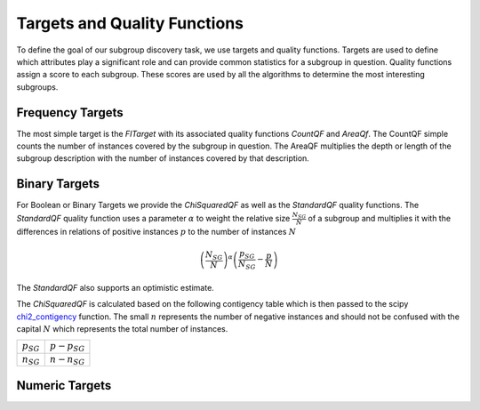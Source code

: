 ##############################
Targets and Quality Functions
##############################

To define the goal of our subgroup discovery task, we use targets and quality functions. Targets are used to define which attributes play a significant role and can provide common statistics for a subgroup in question. Quality functions assign a score to each subgroup.
These scores are used by all the algorithms to determine the most interesting subgroups. 

Frequency Targets
##################

The most simple target is the *FITarget* with its associated quality functions *CountQF* and *AreaQf*.
The CountQF simple counts the number of instances covered by the subgroup in question.
The AreaQF multiplies the depth or length of the subgroup description with the number of instances covered by that description.

Binary Targets
##################

For Boolean or Binary Targets we provide the *ChiSquaredQF* as well as the *StandardQF* quality functions.
The *StandardQF* quality function uses a parameter :math:`\alpha` to weight the relative size :math:`\frac{N_{SG}}{N}` of a subgroup and 
multiplies it with the differences in relations of positive instances :math:`p` to the number of instances :math:`N`

.. math::

    \left ( \frac{N_{SG}}{N} \right ) ^\alpha \left(\frac{p_{SG}}{N_{SG}} - \frac{p}{N} \right)

The *StandardQF* also supports an optimistic estimate. 

.. TODO

    optimistic estimate


The *ChiSquaredQF* is calculated based on the following contigency table which is then passed to the scipy `chi2_contigency <https://docs.scipy.org/doc/scipy/reference/generated/scipy.stats.chi2_contingency.html>`_ function.
The small :math:`n` represents the number of negative instances and should not be confused with the capital :math:`N` which represents the total number of instances.

+----------------+-----------------+
| :math:`p_{SG}` | :math:`p-p_{SG}`|
+----------------+-----------------+
| :math:`n_{SG}` | :math:`n-n_{SG}`|
+----------------+-----------------+



Numeric Targets
##################